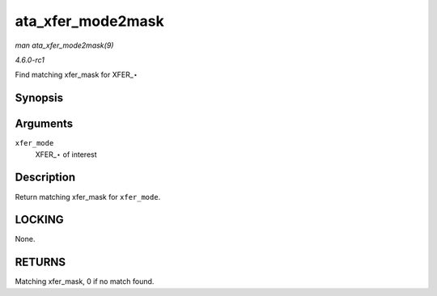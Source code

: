 
.. _API-ata-xfer-mode2mask:

==================
ata_xfer_mode2mask
==================

*man ata_xfer_mode2mask(9)*

*4.6.0-rc1*

Find matching xfer_mask for XFER_⋆


Synopsis
========

.. c:function:: unsigned long ata_xfer_mode2mask( u8 xfer_mode )

Arguments
=========

``xfer_mode``
    XFER_⋆ of interest


Description
===========

Return matching xfer_mask for ``xfer_mode``.


LOCKING
=======

None.


RETURNS
=======

Matching xfer_mask, 0 if no match found.
